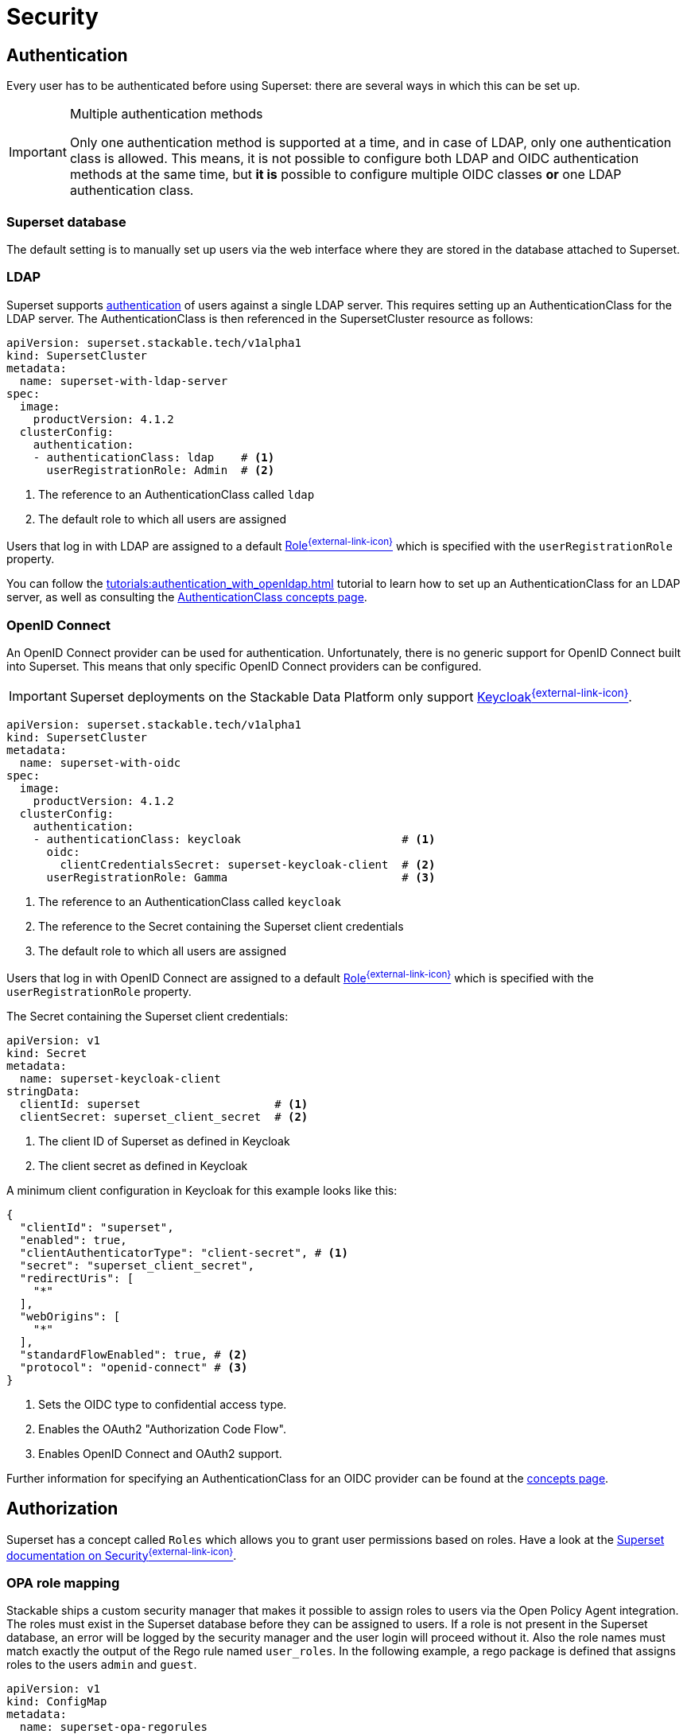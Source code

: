 = Security
:description: Superset security: configure authentication via database, LDAP, or OpenID Connect with roles-based authorization for user access control.
:superset-roles: https://superset.apache.org/docs/security/#roles
:superset-security: https://superset.apache.org/docs/security
:keycloak: https://www.keycloak.org/

== [[authentication]]Authentication

Every user has to be authenticated before using Superset:
there are several ways in which this can be set up.

[IMPORTANT]
.Multiple authentication methods
====
Only one authentication method is supported at a time, and in case of LDAP, only one authentication class is allowed.
This means, it is not possible to configure both  LDAP and OIDC authentication methods at the same time, but *it is* possible to configure multiple OIDC classes *or* one LDAP authentication class.
====

=== Superset database

The default setting is to manually set up users via the web interface where they are stored in the database attached to Superset.

=== LDAP

Superset supports xref:concepts:authentication.adoc[authentication] of users against a single LDAP server.
This requires setting up an AuthenticationClass for the LDAP server.
The AuthenticationClass is then referenced in the SupersetCluster resource as follows:

[source,yaml]
----
apiVersion: superset.stackable.tech/v1alpha1
kind: SupersetCluster
metadata:
  name: superset-with-ldap-server
spec:
  image:
    productVersion: 4.1.2
  clusterConfig:
    authentication:
    - authenticationClass: ldap    # <1>
      userRegistrationRole: Admin  # <2>
----

<1> The reference to an AuthenticationClass called `ldap`
<2> The default role to which all users are assigned

Users that log in with LDAP are assigned to a default {superset-roles}[Role^{external-link-icon}^] which is specified with the `userRegistrationRole` property.

You can follow the xref:tutorials:authentication_with_openldap.adoc[] tutorial to learn how to set up an AuthenticationClass for an LDAP server, as well as consulting the xref:concepts:authentication.adoc#_ldap[AuthenticationClass concepts page].

=== [[oidc]]OpenID Connect

An OpenID Connect provider can be used for authentication.
Unfortunately, there is no generic support for OpenID Connect built into Superset.
This means that only specific OpenID Connect providers can be configured.

IMPORTANT: Superset deployments on the Stackable Data Platform only support {keycloak}[Keycloak^{external-link-icon}^].

[source,yaml]
----
apiVersion: superset.stackable.tech/v1alpha1
kind: SupersetCluster
metadata:
  name: superset-with-oidc
spec:
  image:
    productVersion: 4.1.2
  clusterConfig:
    authentication:
    - authenticationClass: keycloak                        # <1>
      oidc:
        clientCredentialsSecret: superset-keycloak-client  # <2>
      userRegistrationRole: Gamma                          # <3>
----

<1> The reference to an AuthenticationClass called `keycloak`
<2> The reference to the Secret containing the Superset client credentials
<3> The default role to which all users are assigned

Users that log in with OpenID Connect are assigned to a default {superset-roles}[Role^{external-link-icon}^] which is specified with the `userRegistrationRole` property.

The Secret containing the Superset client credentials:

[source,yaml]
----
apiVersion: v1
kind: Secret
metadata:
  name: superset-keycloak-client
stringData:
  clientId: superset                    # <1>
  clientSecret: superset_client_secret  # <2>
----

<1> The client ID of Superset as defined in Keycloak
<2> The client secret as defined in Keycloak

A minimum client configuration in Keycloak for this example looks like this:

[source,json]
----
{
  "clientId": "superset",
  "enabled": true,
  "clientAuthenticatorType": "client-secret", # <1>
  "secret": "superset_client_secret",
  "redirectUris": [
    "*"
  ],
  "webOrigins": [
    "*"
  ],
  "standardFlowEnabled": true, # <2>
  "protocol": "openid-connect" # <3>
}
----

<1> Sets the OIDC type to confidential access type.
<2> Enables the OAuth2 "Authorization Code Flow".
<3> Enables OpenID Connect and OAuth2 support.

Further information for specifying an AuthenticationClass for an OIDC provider can be found at the xref:concepts:authentication.adoc#_oidc[concepts page].

== [[authorization]]Authorization

Superset has a concept called `Roles` which allows you to grant user permissions based on roles.
Have a look at the {superset-security}[Superset documentation on Security^{external-link-icon}^].

[opa]
=== OPA role mapping

Stackable ships a custom security manager that makes it possible to assign roles to users via the Open Policy Agent integration.
The roles must exist in the Superset database before they can be assigned to users.
If a role is not present in the Superset database, an error will be logged by the security manager and the user login will proceed without it.
Also the role names must match exactly the output of the Rego rule named `user_roles`.
In the following example, a rego package is defined that assigns roles to the users `admin` and `guest`.

[source,yaml]
----
apiVersion: v1
kind: ConfigMap
metadata:
  name: superset-opa-regorules
  labels:
    opa.stackable.tech/bundle: "true"
data:
  roles.rego: |
    package superset

    default user_roles := []

    user_roles := roles if {
        some user in users
        roles := user.roles
        user.username == input.username
    }
    users := [
        {"username": "admin", "roles": ["Admin", "Test"]}, #<1>
        {"username": "guest", "roles": ["Gamma"]} #<2>
    ]
----

<1> Assign the roles `Admin` and `Test` to the `admin` user. The `Test` role is not a standard Superset role and must be created before the assignment.
<2> Assign the `Gamma` role to the `guest` user.

OPA rules can make use of the xref:opa:usage-guide:user-info-fetcher[user-info-fetcher] integration.

The following snippet shows how to use the OPA security manager in a Superset stacklet.

[source,yaml]
----
apiVersion: superset.stackable.tech/v1alpha1
kind: SupersetCluster
metadata:
  name: superset-with-opa-role-mapping
spec:
  clusterConfig:
    authorization:
      roleMappingFromOpa:
        configMapName: superset-opa-regorules # <1>
        package: superset
        cache: # <2>
          entryTimeToLive: 10s # <3>
          maxEntries: 5 # <4>
----

<1> ConfigMap name containing rego rules
<2> Mandatory Opa caching. If not set, default settings apply.
<3> Time for cached entries per user can live. Defaults to 30s.
<4> Number of maximum entries, defaults to 1000. Cache will be disabled for maxEntries: 0.

IMPORTANT: Any role assignments done in the Superset UI are discarded and will be overridden by the OPA security manager.

=== Superset database

You can view all the available roles in the web interface of Superset and can also assign users to these roles.

=== LDAP

Superset supports assigning {superset-roles}[Roles^{external-link-icon}^] to users based on their LDAP group membership, though this is not yet supported by the Stackable operator.
All the users logging in via LDAP get assigned to the same role which you can configure via the attribute `authentication[*].userRegistrationRole` on the `SupersetCluster` object:

[source,yaml]
----
apiVersion: superset.stackable.tech/v1alpha1
kind: SupersetCluster
metadata:
  name: superset-with-ldap-server
spec:
  clusterConfig:
    authentication:
    - authenticationClass: ldap
      userRegistrationRole: Admin  # <1>
----

<1> All users are assigned to the `Admin` role

=== OpenID Connect

The mechanism for assigning roles to users described in the LDAP section also applies to OpenID Connect.
Superset supports assigning {superset-roles}[Roles^{external-link-icon}^] to users based on their OpenID Connect scopes, though this is not yet supported by the Stackable operator.
All the users logging in via OpenID Connect get assigned to the same role which you can configure via the attribute `authentication[*].userRegistrationRole` on the `SupersetCluster` object:

[source,yaml]
----
apiVersion: superset.stackable.tech/v1alpha1
kind: SupersetCluster
metadata:
  name: superset-with-oidc
spec:
  image:
    productVersion: 4.1.2
  clusterConfig:
    authentication:
    - authenticationClass: keycloak
      oidc:
        clientCredentialsSecret: superset-keycloak-client
      userRegistrationRole: Gamma  # <1>
----

<1> All users are assigned to the `Gamma` role
